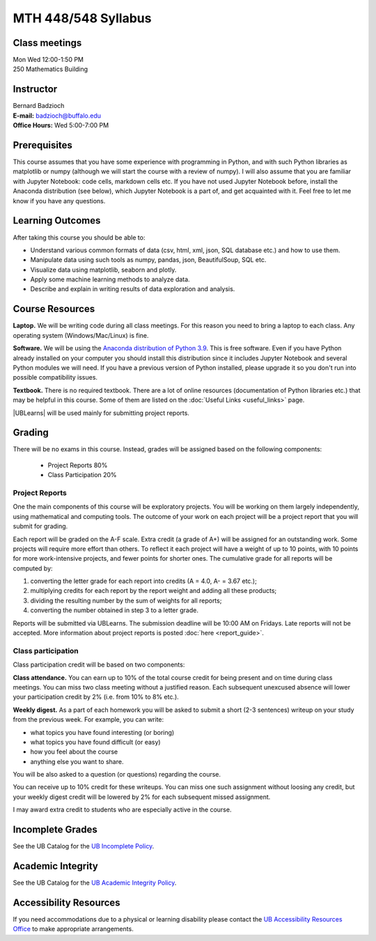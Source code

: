 
====================
MTH 448/548 Syllabus
====================


Class meetings
--------------

| Mon Wed 12:00-1:50 PM
| 250 Mathematics Building 


Instructor
----------

| Bernard Badzioch
| **E-mail:** `badzioch@buffalo.edu <badzioch@buffalo.edu>`_
| **Office Hours:** Wed 5:00-7:00 PM


Prerequisites
-------------

This course assumes that you have some experience with programming in Python, and
with such Python libraries as matplotlib or numpy (although we will start the course
with a review of numpy). I will also assume that you are familiar with Jupyter Notebook:
code cells, markdown cells etc. If you have not used Jupyter Notebook before, install
the Anaconda distribution (see below), which Jupyter Notebook is a part of, and get
acquainted with it. Feel free to let me know if you have any questions.


Learning Outcomes
-----------------

After taking this course you should be able to:

* Understand various common formats of data (csv, html, xml, json, SQL database etc.) and how to use them.
* Manipulate data using such tools as numpy, pandas, json, BeautifulSoup, SQL etc.
* Visualize data using matplotlib, seaborn and plotly.
* Apply some machine learning methods to analyze data.
* Describe and explain in writing results of data exploration and analysis.

Course Resources
----------------

**Laptop.** We will be writing code during all class meetings. For this reason you need 
to bring a laptop to each class. Any operating system (Windows/Mac/Linux) is fine.

**Software.** We will be using the `Anaconda distribution of Python 3.9 <https://www.anaconda.com/products/individual#Downloads target="_blank">`_.
This is free software. Even if you have Python already installed on your computer you should install this
distribution since it includes Jupyter Notebook and several Python modules we will need.
If you have a previous version of Python installed, please upgrade it so you don't run into
possible compatibility issues.

**Textbook.** There is no required textbook. There are a lot of online resources (documentation
of Python libraries etc.) that may be helpful in this course. Some of them are listed on
the :doc:`Useful Links <useful_links>` page.

|UBLearns| will be used mainly for submitting project reports.

.. |UBLearns| raw:: html

   <strong><a href="https://ublearns.buffalo.edu">UBLearns</a> </strong>


Grading
-------

There will be no exams in this course. Instead, grades will be assigned based on
the following components:

    * Project Reports 80%
    * Class Participation 20%


Project Reports
===============

One the main components of this course will be exploratory projects. You will be
working on them largely independently, using mathematical and computing tools.
The outcome of your work on each project will be a project report that you will
submit for grading.

Each report will be graded on the A-F scale. Extra credit (a grade of A+) will
be assigned for an outstanding work. Some projects will require more effort than
others. To reflect it each project will have a weight of up to 10 points,
with 10 points for more work-intensive projects, and fewer points for shorter
ones. The cumulative grade for all reports will be computed by:

1. converting the letter grade for each report into credits (A = 4.0, A- = 3.67 etc.);
2. multiplying credits for each report by the report weight and adding all these
   products;
3. dividing the resulting number by the sum of weights for all reports;
4. converting the number obtained in step 3 to a letter grade.

Reports will be submitted via UBLearns. The submission deadline will be 10:00 AM on Fridays.
Late reports will not be accepted. More information about project reports is posted
:doc:`here <report_guide>`.


Class participation
===================

Class participation credit will be based on two components:

**Class attendance.** You can earn up to 10% of the total course credit
for being present and on time during class meetings. You can miss two
class meeting without a justified reason. Each subsequent unexcused absence
will lower your participation credit by 2% (i.e. from 10% to 8% etc.).

**Weekly digest.** As a part of each homework you will be asked to submit
a short (2-3 sentences) writeup on your study from the previous week.
For example, you can write:

* what topics you have found interesting (or boring)
* what topics you have found difficult (or easy)
* how  you feel about the course
* anything else you want to share.

You will be also asked to a question (or questions) regarding the course.

You can receive up to 10% credit for these writeups. You can miss one
such assignment without loosing any credit, but your weekly digest credit will be
lowered by 2% for each subsequent missed assignment.

I may award extra credit to students who are especially active in the course.



Incomplete Grades
------------------

See the UB Catalog for the `UB Incomplete Policy <https://catalog.buffalo.edu/policies/explanation.html>`_.


Academic Integrity
------------------

See the UB Catalog for the `UB Academic Integrity Policy <https://catalog.buffalo.edu/policies/integrity.html>`_.


Accessibility Resources
-----------------------

If you need accommodations due to a physical or learning disability please contact the
`UB Accessibility Resources Office <https://www.buffalo.edu/studentlife/who-we-are/departments/accessibility.html>`_
to make appropriate arrangements.
